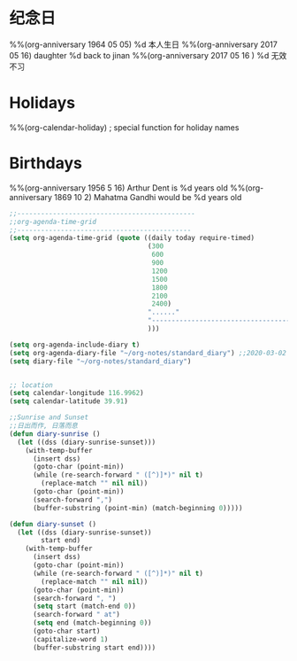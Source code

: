 * 纪念日
#+CATEGORY ANN
%%(org-anniversary 1964  05 05) %d 本人生日
%%(org-anniversary 2017 05 16) daughter %d back to jinan
%%(org-anniversary 2017 05 16 ) %d 无效不习
* Holidays
  :PROPERTIES:
  :CATEGORY: Holiday
  :END:
%%(org-calendar-holiday)   ; special function for holiday names

* Birthdays
  :PROPERTIES:
  :CATEGORY: Ann
  :END:
%%(org-anniversary 1956  5 16) Arthur Dent is %d years old
%%(org-anniversary 1869 10  2) Mahatma Gandhi would be %d years old
#+BEGIN_SRC lisp
;;---------------------------------------------
;;org-agenda-time-grid
;;--------------------------------------------
(setq org-agenda-time-grid (quote ((daily today require-timed)
                                   (300
                                    600
                                    900
                                    1200
                                    1500
                                    1800
                                    2100
                                    2400)
                                   "......"
                                   "-----------------------------------------------------"
                                   )))

(setq org-agenda-include-diary t)
(setq org-agenda-diary-file "~/org-notes/standard_diary") ;;2020-03-02 10:47:06
(setq diary-file "~/org-notes/standard_diary")


;; location
(setq calendar-longitude 116.9962)
(setq calendar-latitude 39.91) 

;;Sunrise and Sunset
;;日出而作, 日落而息
(defun diary-sunrise ()
  (let ((dss (diary-sunrise-sunset)))
    (with-temp-buffer
      (insert dss)
      (goto-char (point-min))
      (while (re-search-forward " ([^)]*)" nil t)
        (replace-match "" nil nil))
      (goto-char (point-min))
      (search-forward ",")
      (buffer-substring (point-min) (match-beginning 0)))))

(defun diary-sunset ()
  (let ((dss (diary-sunrise-sunset))
        start end)
    (with-temp-buffer
      (insert dss)
      (goto-char (point-min))
      (while (re-search-forward " ([^)]*)" nil t)
        (replace-match "" nil nil))
      (goto-char (point-min))
      (search-forward ", ")
      (setq start (match-end 0))
      (search-forward " at")
      (setq end (match-beginning 0))
      (goto-char start)
      (capitalize-word 1)
      (buffer-substring start end))))
#+END_SRC
